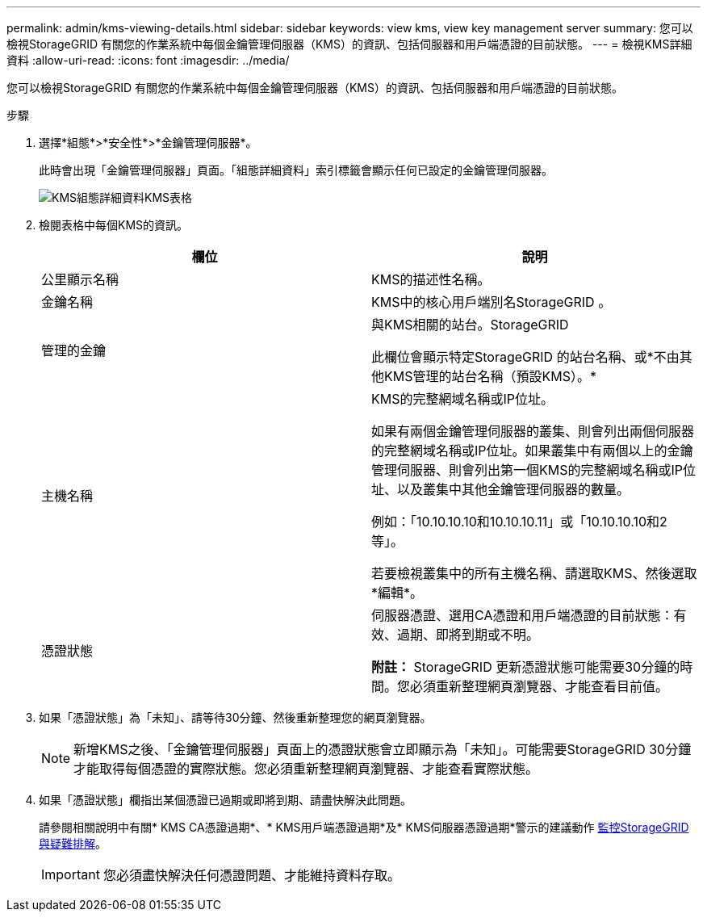 ---
permalink: admin/kms-viewing-details.html 
sidebar: sidebar 
keywords: view kms, view key management server 
summary: 您可以檢視StorageGRID 有關您的作業系統中每個金鑰管理伺服器（KMS）的資訊、包括伺服器和用戶端憑證的目前狀態。 
---
= 檢視KMS詳細資料
:allow-uri-read: 
:icons: font
:imagesdir: ../media/


[role="lead"]
您可以檢視StorageGRID 有關您的作業系統中每個金鑰管理伺服器（KMS）的資訊、包括伺服器和用戶端憑證的目前狀態。

.步驟
. 選擇*組態*>*安全性*>*金鑰管理伺服器*。
+
此時會出現「金鑰管理伺服器」頁面。「組態詳細資料」索引標籤會顯示任何已設定的金鑰管理伺服器。

+
image::../media/kms_configuration_details_table.png[KMS組態詳細資料KMS表格]

. 檢閱表格中每個KMS的資訊。
+
[cols="1a,1a"]
|===
| 欄位 | 說明 


 a| 
公里顯示名稱
 a| 
KMS的描述性名稱。



 a| 
金鑰名稱
 a| 
KMS中的核心用戶端別名StorageGRID 。



 a| 
管理的金鑰
 a| 
與KMS相關的站台。StorageGRID

此欄位會顯示特定StorageGRID 的站台名稱、或*不由其他KMS管理的站台名稱（預設KMS）。*



 a| 
主機名稱
 a| 
KMS的完整網域名稱或IP位址。

如果有兩個金鑰管理伺服器的叢集、則會列出兩個伺服器的完整網域名稱或IP位址。如果叢集中有兩個以上的金鑰管理伺服器、則會列出第一個KMS的完整網域名稱或IP位址、以及叢集中其他金鑰管理伺服器的數量。

例如：「10.10.10.10和10.10.10.11」或「10.10.10.10和2等」。

若要檢視叢集中的所有主機名稱、請選取KMS、然後選取*編輯*。



 a| 
憑證狀態
 a| 
伺服器憑證、選用CA憑證和用戶端憑證的目前狀態：有效、過期、即將到期或不明。

*附註：* StorageGRID 更新憑證狀態可能需要30分鐘的時間。您必須重新整理網頁瀏覽器、才能查看目前值。

|===
. 如果「憑證狀態」為「未知」、請等待30分鐘、然後重新整理您的網頁瀏覽器。
+

NOTE: 新增KMS之後、「金鑰管理伺服器」頁面上的憑證狀態會立即顯示為「未知」。可能需要StorageGRID 30分鐘才能取得每個憑證的實際狀態。您必須重新整理網頁瀏覽器、才能查看實際狀態。

. 如果「憑證狀態」欄指出某個憑證已過期或即將到期、請盡快解決此問題。
+
請參閱相關說明中有關* KMS CA憑證過期*、* KMS用戶端憑證過期*及* KMS伺服器憑證過期*警示的建議動作 xref:../monitor/index.adoc[監控StorageGRID 與疑難排解]。

+

IMPORTANT: 您必須盡快解決任何憑證問題、才能維持資料存取。


